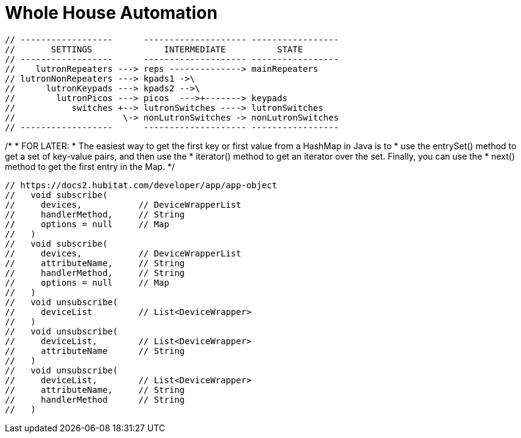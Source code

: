 // cSpell:words kpads picos
= Whole House Automation

      // ------------------      -------------------- -----------------
      //       SETTINGS              INTERMEDIATE          STATE
      // ------------------      -------------------- -----------------
      //    lutronRepeaters ---> reps --------------> mainRepeaters
      // lutronNonRepeaters ---> kpads1 ->\
      //      lutronKeypads ---> kpads2 -->\
      //        lutronPicos ---> picos  --->+-------> keypads
      //           switches +--> lutronSwitches ----> lutronSwitches
      //                     \-> nonLutronSwitches -> nonLutronSwitches
      // ------------------      -------------------- -----------------


/*
 * FOR LATER:
 * The easiest way to get the first key or first value from a HashMap in Java is to
 * use the entrySet() method to get a set of key-value pairs, and then use the
 * iterator() method to get an iterator over the set. Finally, you can use the
 * next() method to get the first entry in the Map.
*/

  // https://docs2.hubitat.com/developer/app/app-object
  //   void subscribe(
  //     devices,           // DeviceWrapperList
  //     handlerMethod,     // String
  //     options = null     // Map
  //   )
  //   void subscribe(
  //     devices,           // DeviceWrapperList
  //     attributeName,     // String
  //     handlerMethod,     // String
  //     options = null     // Map
  //   )
  //   void unsubscribe(
  //     deviceList         // List<DeviceWrapper>
  //   )
  //   void unsubscribe(
  //     deviceList,        // List<DeviceWrapper>
  //     attributeName      // String
  //   )
  //   void unsubscribe(
  //     deviceList,        // List<DeviceWrapper>
  //     attributeName,     // String
  //     handlerMethod      // String
  //   )

